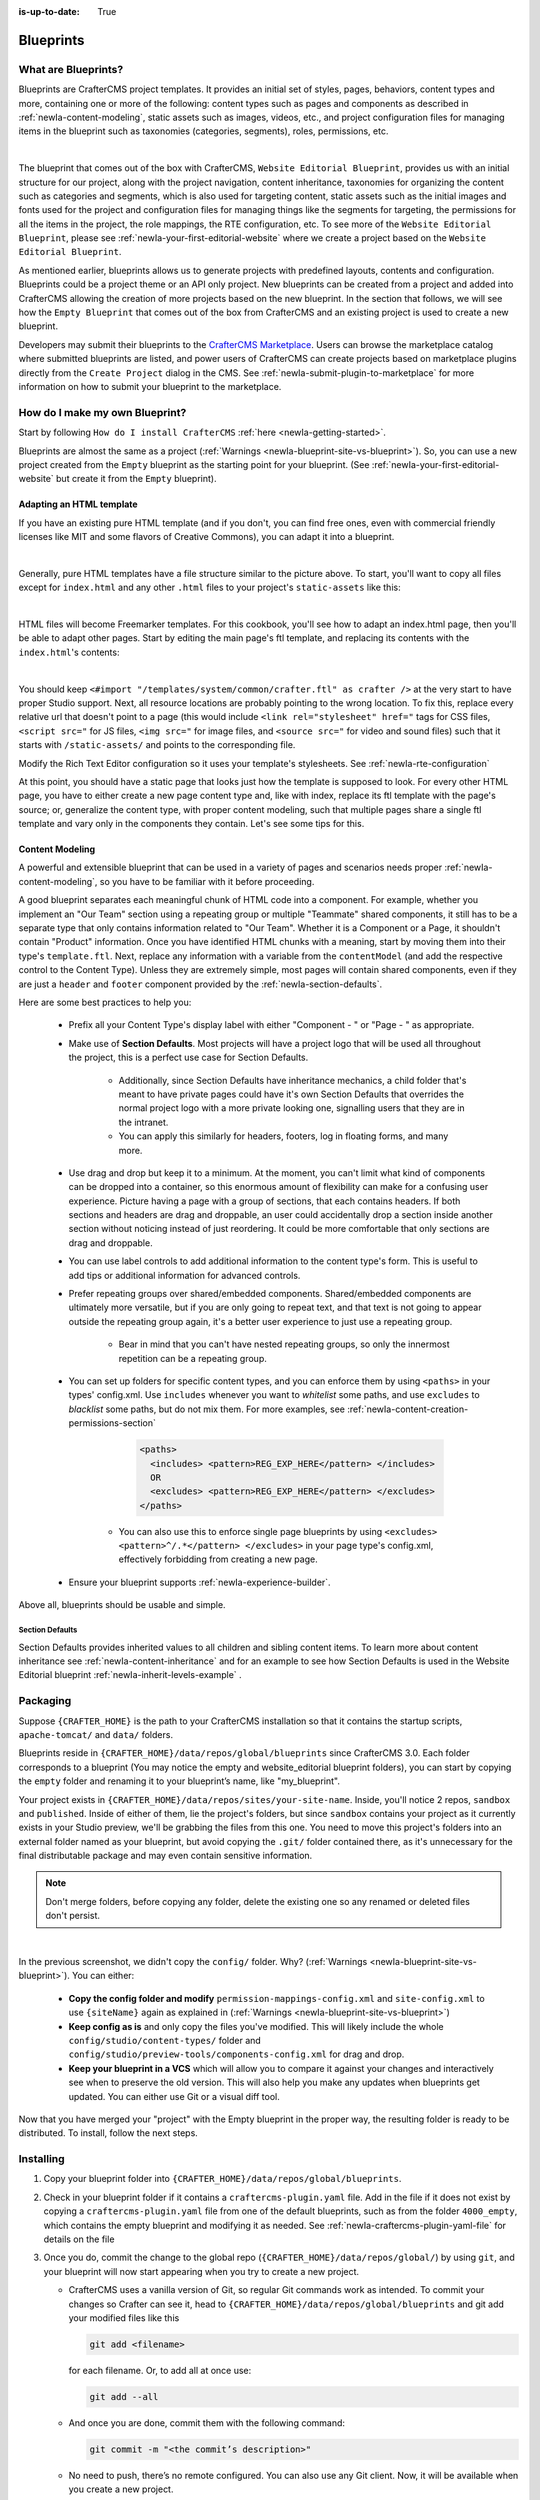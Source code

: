 :is-up-to-date: True

.. index:: Create a Blueprint, Blueprint

.. _newIa-create-a-blueprint:

==========
Blueprints
==========

--------------------
What are Blueprints?
--------------------

Blueprints are CrafterCMS project templates.  It provides an initial set of styles, pages, behaviors,
content types and more, containing one or more of the following: content types such as pages and
components as described in :ref:`newIa-content-modeling`, static assets such as images, videos, etc.,
and project configuration files for managing items in the blueprint such as taxonomies
(categories, segments), roles, permissions, etc.

.. image:: /_static/images/blueprint/blueprint-anatomy.png
   :alt: Blueprint Anatomy
   :width: 65 %
   :align: center

|

The blueprint that comes out of the box with CrafterCMS, ``Website Editorial Blueprint``, provides us
with an initial structure for our project, along with the project navigation, content inheritance,
taxonomies for organizing the content such as categories and segments, which is also used for targeting
content, static assets such as the initial images and fonts used for the project and configuration files
for managing things like the segments for targeting, the permissions for all the items in the project,
the role mappings, the RTE configuration, etc.  To see more of the ``Website Editorial Blueprint``,
please see :ref:`newIa-your-first-editorial-website` where we create a project based on the
``Website Editorial Blueprint``.

As mentioned earlier, blueprints allows us to generate projects with predefined layouts, contents and
configuration.  Blueprints could be a project theme or an API only project.  New blueprints can be
created from a project and added into CrafterCMS allowing the creation of more projects based on the
new blueprint.  In the section that follows, we will see how the ``Empty Blueprint`` that comes out of
the box from CrafterCMS and an existing project is used to create a new blueprint.

Developers may submit their blueprints to the `CrafterCMS Marketplace <http://marketplace.craftercms.org>`__.
Users can browse the marketplace catalog where submitted blueprints are listed, and power users of CrafterCMS
can create projects based on marketplace plugins directly from the ``Create Project`` dialog in the CMS. See
:ref:`newIa-submit-plugin-to-marketplace` for more information on how to submit your blueprint to the marketplace.

-------------------------------
How do I make my own Blueprint?
-------------------------------

Start by following ``How do I install CrafterCMS`` :ref:`here <newIa-getting-started>`.

Blueprints are almost the same as a project (:ref:`Warnings <newIa-blueprint-site-vs-blueprint>`).
So, you can use a new project created from the ``Empty`` blueprint as the starting point for your
blueprint. (See :ref:`newIa-your-first-editorial-website` but create it from the ``Empty`` blueprint).

^^^^^^^^^^^^^^^^^^^^^^^^^
Adapting an HTML template
^^^^^^^^^^^^^^^^^^^^^^^^^

If you have an existing pure HTML template (and if you don't, you can find free ones, even with
commercial friendly licenses like MIT and some flavors of Creative Commons), you can adapt it into a blueprint.

.. image:: /_static/images/blueprint/blueprint-sample-template-anatomy.png
   :alt: Cook Books - Template Anatomy
   :align: center

|

Generally, pure HTML templates have a file structure similar to the picture above. To start, you'll want
to copy all files except for ``index.html`` and any other ``.html`` files to your project's
``static-assets`` like this:

.. image:: /_static/images/blueprint/blueprint-template-static-assets.png
   :width: 45%
   :alt: Copy folders to static-assets
   :align: center

|

HTML files will become Freemarker templates. For this cookbook, you'll see how to adapt an index.html page, then you'll be able to adapt other pages. Start by editing the main page's ftl template, and replacing its contents with the ``index.html``'s contents:

.. image:: /_static/images/blueprint/blueprint-edit-freemarker.jpg
   :width: 45%
   :alt: Copy index.html contents to page ftl file.
   :align: center

|

You should keep ``<#import "/templates/system/common/crafter.ftl" as crafter />`` at the very start to have proper Studio support. Next, all resource locations are probably pointing to the wrong location. To fix this, replace every relative url that doesn't point to a page (this would include ``<link rel="stylesheet" href="`` tags for CSS files, ``<script src="`` for JS files, ``<img src="`` for image files, and ``<source src="`` for video and sound files) such that it starts with ``/static-assets/`` and points to the corresponding file.

Modify the Rich Text Editor configuration so it uses your template's stylesheets. See :ref:`newIa-rte-configuration`

At this point, you should have a static page that looks just how the template is supposed to look. For every other HTML page, you have to either create a new page content type and, like with index, replace its ftl template with the page's source; or, generalize the content type, with proper content modeling, such that multiple pages share a single ftl template and vary only in the components they contain. Let's see some tips for this.

^^^^^^^^^^^^^^^^
Content Modeling
^^^^^^^^^^^^^^^^

A powerful and extensible blueprint that can be used in a variety of pages and scenarios needs proper :ref:`newIa-content-modeling`, so you have to be familiar with it before proceeding.

A good blueprint separates each meaningful chunk of HTML code into a component. For example, whether you implement an "Our Team" section using a repeating group or multiple "Teammate" shared components, it still has to be a separate type that only contains information related to "Our Team". Whether it is a Component or a Page, it shouldn't contain "Product" information. Once you have identified HTML chunks with a meaning, start by moving them into their type's ``template.ftl``. Next, replace any information with a variable from the ``contentModel`` (and add the respective control to the Content Type). Unless they are extremely simple, most pages will contain shared components, even if they are just a ``header`` and ``footer`` component provided by the :ref:`newIa-section-defaults`.

Here are some best practices to help you:

    * Prefix all your Content Type's display label with either "Component - " or "Page - " as appropriate.
    * Make use of **Section Defaults**. Most projects will have a project logo that will be used all
      throughout the project, this is a perfect use case for Section Defaults.

       * Additionally, since Section Defaults have inheritance mechanics, a child folder that's meant to
         have private pages could have it's own Section Defaults that overrides the normal project logo with
         a more private looking one, signalling users that they are in the intranet.
       * You can apply this similarly for headers, footers, log in floating forms, and many more.
    * Use drag and drop but keep it to a minimum. At the moment, you can't limit what kind of components
      can be dropped into a container, so this enormous amount of flexibility can make for a confusing user
      experience. Picture having a page with a group of sections, that each contains headers. If both sections
      and headers are drag and droppable, an user could accidentally drop a section inside another section
      without noticing instead of just reordering. It could be more comfortable that only sections are drag
      and droppable.
    * You can use label controls to add additional information to the content type's form. This is useful to
      add tips or additional information for advanced controls.
    * Prefer repeating groups over shared/embedded components. Shared/embedded components are ultimately more
      versatile, but if you are only going to repeat text, and that text is not going to appear outside the
      repeating group again, it's a better user experience to just use a repeating group.

       * Bear in mind that you can't have nested repeating groups, so only the innermost repetition can
         be a repeating group.
    * You can set up folders for specific content types, and you can enforce them by using ``<paths>`` in
      your types' config.xml. Use ``includes`` whenever you want to *whitelist* some paths, and use
      ``excludes`` to *blacklist* some paths, but do not mix them.  For more examples, see
      :ref:`newIa-content-creation-permissions-section`

        .. code-block:: xml

            <paths>
              <includes> <pattern>REG_EXP_HERE</pattern> </includes>
              OR
              <excludes> <pattern>REG_EXP_HERE</pattern> </excludes>
            </paths>

       * You can also use this to enforce single page blueprints by using ``<excludes> <pattern>^/.*</pattern> </excludes>`` in your page type's config.xml, effectively forbidding from creating a new page.
    * Ensure your blueprint supports :ref:`newIa-experience-builder`.

Above all, blueprints should be usable and simple.

.. _newIa-section-defaults:

Section Defaults
^^^^^^^^^^^^^^^^
Section Defaults provides inherited values to all children and sibling content items.
To learn more about content inheritance see :ref:`newIa-content-inheritance` and for an example to see how Section Defaults is used in the Website Editorial blueprint :ref:`newIa-inherit-levels-example` .

---------
Packaging
---------

Suppose ``{CRAFTER_HOME}`` is the path to your CrafterCMS installation so that it contains the startup scripts, ``apache-tomcat/`` and ``data/`` folders.

Blueprints reside in ``{CRAFTER_HOME}/data/repos/global/blueprints`` since CrafterCMS 3.0. Each folder corresponds to a blueprint (You may notice the empty and website_editorial blueprint folders), you can start by copying the ``empty`` folder and renaming it to your blueprint’s name, like "my_blueprint".

Your project exists in ``{CRAFTER_HOME}/data/repos/sites/your-site-name``. Inside, you'll notice 2 repos, ``sandbox`` and ``published``. Inside of either of them, lie the project's folders, but since ``sandbox`` contains your project as it currently exists in your Studio preview, we'll be grabbing the files from this one. You need to move this project's folders into an external folder named as your blueprint, but avoid copying the ``.git/`` folder contained there, as it's unnecessary for the final distributable package and may even contain sensitive information.

.. note:: Don't merge folders, before copying any folder, delete the existing one so any renamed or deleted files don't persist.

.. image:: /_static/images/blueprint/blueprint-package-copy-site.png
   :width: 100%
   :alt: Copy ``scripts/``, ``site/``, ``static-assets/``, ``templates/``
   :align: center

|

In the previous screenshot, we didn't copy the ``config/`` folder. Why? (:ref:`Warnings <newIa-blueprint-site-vs-blueprint>`). You can either:

    * **Copy the config folder and modify** ``permission-mappings-config.xml`` and ``site-config.xml`` to use ``{siteName}`` again as explained in (:ref:`Warnings <newIa-blueprint-site-vs-blueprint>`)
    * **Keep config as is** and only copy the files you've modified. This will likely include the whole ``config/studio/content-types/`` folder and ``config/studio/preview-tools/components-config.xml`` for drag and drop.
    * **Keep your blueprint in a VCS** which will allow you to compare it against your changes and interactively see when to preserve the old version. This will also help you make any updates when blueprints get updated. You can either use Git or a visual diff tool.

Now that you have merged your "project" with the Empty blueprint in the proper way, the resulting folder is ready to be distributed. To install, follow the next steps.


----------
Installing
----------

#. Copy your blueprint folder into ``{CRAFTER_HOME}/data/repos/global/blueprints``.
#. Check in your blueprint folder if it contains a ``craftercms-plugin.yaml`` file.  Add in the file if it does not exist by copying a ``craftercms-plugin.yaml`` file from one of the default blueprints, such as from the folder ``4000_empty``, which contains the empty blueprint and modifying it as needed.  See :ref:`newIa-craftercms-plugin-yaml-file` for details on the file
#. Once you do, commit the change to the global repo (``{CRAFTER_HOME}/data/repos/global/``) by using ``git``, and your blueprint will now start appearing when you try to create a new project.

   * CrafterCMS uses a vanilla version of Git, so regular Git commands work as intended. To commit your changes so Crafter can see it, head to ``{CRAFTER_HOME}/data/repos/global/blueprints`` and git add your modified files like this

     .. code-block:: sh

        git add <filename>

     for each filename. Or, to add all at once use:

     .. code-block:: sh

         git add --all

   * And once you are done, commit them with the following command:

     .. code-block:: sh

        git commit -m "<the commit’s description>"

   * No need to push, there’s no remote configured. You can also use any Git client. Now, it will be available when you create a new project.

.. _newIa-adding-default-image-for-bp:

^^^^^^^^^^^^^^^^^^^^^^^^^^^^^^^^^^^^^^
Adding a default image for a blueprint
^^^^^^^^^^^^^^^^^^^^^^^^^^^^^^^^^^^^^^

CrafterCMS uses a default path for CrafterCMS to look for a default representative image of a plugin or blueprint, the url ``../.crafter/screenshots/default.png``

In the ``Projects`` screen where your projects are listed, if your project displays an image with the message **Screenshot not Set**, this means that there is no default image  under the ``.crafter/screenshots/`` folder in your blueprint:

.. image:: /_static/images/developer/plugins/screenshot-not-set.jpg
   :alt: Plugin Descriptor - Screenshot not Set
   :width: 60%
   :align: center

|

To replace the **Screenshot not Set** image for your blueprint, simply add an image file (e.g.  ``default.png``) under the ``.crafter/screenshots/`` folder of your blueprint.

Let's take a look at an example of fixing the **Screenshot not Set** image for an installed project as seen in the above image.

Below are the folders/files for the blueprint used to install the project ``Sample Site``:

.. image:: /_static/images/developer/plugins/bp-files-w-o-default-image.png
   :alt: Plugin Descriptor - Blueprint files and folders without a default image
   :width: 30%
   :align: center

|

We'll now fix the image displayed in the ``Projects`` screen after the blueprint is installed by adding a ``default.png``  file under the ``.crafter/screenshots/``  folder, so now, the blueprint files/folders looks like  this:

.. image:: /_static/images/developer/plugins/bp-files-w-default-image.png
   :alt: Plugin Descriptor - Blueprint files and folders with a default image added
   :width: 30%
   :align: center

|

When you create a project using the blueprint we fixed above, ``Another Sample Site`` for our example, the project will now have the default image we added to the blueprint:

.. image:: /_static/images/developer/plugins/screenshot-default-set.jpg
   :alt: Plugin Descriptor - Project created using a blueprint with a default image in ".crafter/screenshots`` folder
   :width: 60%
   :align: center

|

^^^^^^^^^^^^^^^^^^^^^^^^^^
Adding a plugin descriptor
^^^^^^^^^^^^^^^^^^^^^^^^^^

All blueprints need to include a plugin descriptor as described in :ref:`newIa-craftercms-plugin-yaml-file`


.. _newIa-passing-parameters-to-bp:

Passing Parameters to Blueprints
^^^^^^^^^^^^^^^^^^^^^^^^^^^^^^^^
Some parameters may need to be passed to the blueprint instead of left in the blueprint, say, AWS credentials, Box credentials, CommerceTools credentials, etc.  CrafterCMS supports passing parameters to blueprints during creation.

To add parameters to be passed to blueprints, simply add the following to the ``craftercms-plugin.yaml`` file

.. code-block:: yaml

   parameters:
    - label: My Parameter Label
      name: myParam
      type: string
      description: My parameter
      required: true

|

where:

- ``label``: Label to display for parameter on Create Project dialog
- ``name``: Name of the parameter in *camelCase* notation
- ``type``: Type of the parameter, possible values are ``STRING`` and ``PASSWORD``.  The default is ``STRING``
- ``description``: Description of the parameter
- ``required``: Indicates whether the parameter is required.  The default is ``true``


To use the parameters in configuration files, simply use ``${plugin:PARAM_NAME}`` where PARAM_NAME is the name of the parameter.

**Example**

Let's take a look at an example of adding parameters to the **Website Editorial** blueprint.
In our example, we will be passing AWS credentials when the project is created to be used for storing files in an S3 bucket and will setup the configuration file that will be using the passed parameters, along with the changes required in the content type and template so users can upload files to S3 once the project is up.

To store files in an S3 bucket, we'll follow :ref:`this <newIa-use-s3-to-store-assets>` guide, but instead of manually adding the AWS credentials so the user can upload files, we'll pass the AWS credentials through the blueprint when the project is created.

#. The first thing we need to do is to add the parameters to the ``craftercms-plugin.yaml`` file of the Website Editorial blueprint.  Open the ``craftercms-plugin.yaml`` which is under the ``{CRAFTER_HOME}/data/repos/global/blueprints/1000_website_editorial`` folder and add the following lines to the end of the file:

   .. code-block:: yaml
      :linenos:
      :caption: *{CRAFTER_HOME}/data/repos/global/blueprints/1000_website_editorial/craftercms-plugin.yaml*
      :emphasize-lines: 13-31

      # This file describes a plugin for use in CrafterCMS

      # The version of the format for this file
      descriptorVersion: 2

      # Describe the blueprint
      plugin:
        type: blueprint
        id: org.craftercms.blueprint.editorial
        name: Website Editorial Blueprint
      ...
      searchEngine: Elasticsearch
      parameters:
        - label: Access Key
          name: accessKey
          description: AWS Access Key
          required: true
          type: PASSWORD
        - label: Secret Key
          name: secretKey
          description: AWS Secret Key
          required: true
          type: PASSWORD
        - label: AWS Region
          name: awsRegion
          description: AWS region for the service
          required: true
        - label: Bucket Name
          name: bucketName
          description: Name of the bucket where files will be uploaded
          required: true

   |

#. Next, we'll add the ``aws.xml`` file which will contain all the parameters passed from the blueprint which we'll use to create an S3 profile, so files can be uploaded to an S3 bucket. To access the parameters passed from the blueprint when the project was created, simply use ``${plugin:PARAM_NAME}``, where PARAM_NAME is the name of the parameter passed through the blueprint that you would like to use.

   Create the folder ``aws`` under ``CRAFTER_HOME/data/repos/global/blueprints/config`` then inside the newly create folder, create the file ``aws.xml``.  Add the following inside the file:

   .. code-block:: xml
      :linenos:
      :caption: *CRAFTER_HOME/data/repos/global/blueprints/config/aws/aws.xml*
      :emphasize-lines: 8-9, 11-12

      <?xml version="1.0" encoding="UTF-8"?>
      <aws>
        <version>2</version>
        <s3>
          <profile>
            <id>s3-default</id>
            <credentials>
              <accessKey>${plugin:accessKey}</accessKey>
              <secretKey>${plugin:secretKey}</secretKey>
            </credentials>
            <region>${plugin:awsRegion}</region>
            <bucketName>${plugin:bucketName}</bucketName>
          </profile>
        </s3>
      </aws>


#. Next we'll modify the content type ``Page - Article`` and the template for it, ``article.ftl`` to allow the user to select files to be uploaded like in the example :ref:`here <newIa-use-s3-to-store-assets>`.  We'll end up with two files modified.  The ``article.ftl`` and ``form-definition.xml`` files.

   .. code-block:: text
      :caption: *CRAFTER_HOME/data/repos/global/blueprints/1000_website_editorial/templates/web/pages/article.ftl*
      :linenos:

      <#if contentModel.attachments??>
        <h2>Attachments</h2>
        <ul>
          <#list contentModel.attachments.item as a>
            <li><a href="${a.attachment.item.key}">${a.attachmentName}</a></li>
          </#list>
        </ul>
      </#if>

   |

   .. code-block:: xml
      :caption: *CRAFTER_HOME/data/repos/global/blueprints/1000_website_editorial/config/studio/content-types/page/article/form-definition.xml*
      :linenos:

      ...

      <field>
        <type>repeat</type>
    	<id>attachments_o</id>
      ...

      <datasource>
        <type>S3-upload</type>
        <id>s3Upload</id>
        <title>S3 Upload</title>
        <interface>item</interface>
        <properties>
          <property>
            <name>repoPath</name>
              <value></value>
              <type>string</type>
          </property>
          <property>
            <name>profileId</name>
            <value>s3-default</value>
            <type>string</type>
          </property>
        </properties>
      </datasource>

   |


#. Commit your changes using ``git add`` and ``git commit``

   .. code-block:: text

      ➜  craftercms git:(develop) cd CRAFTER_HOME/data/repos/global/blueprints
      ➜  blueprints git:(master) ✗ git add 1000_website_editorial/config/studio/aws/
      ➜  blueprints git:(master) ✗ git add 1000_website_editorial/config/studio/content-types/page/article/form-definition.xml
      ➜  blueprints git:(master) ✗ git add 1000_website_editorial/craftercms-plugin.yaml
      ➜  blueprints git:(master) ✗ git add 1000_website_editorial/templates/web/pages/article.ftl
      ➜  blueprints git:(master) ✗ git commit -m "Add storing assets to S3"

   |

#. Refresh your browser.  We will now try creating a project using the **Website Editorial** blueprint to see the parameters we added to the blueprint earlier.

   Click on the ``Main Menu`` ➜ ``Projects`` ➜ ``Create Project`` button, then finally select the ``Website Editorial`` blueprint.  You will then be presented with the ``Create Project`` dialog.  Notice that the parameters we added to the ``craftercms-plugin.yaml`` file is near the bottom of dialog.  The values entered there will now be available to the project being created which for our example, will be used for the AWS profile in ``aws.xml``.  Enter the requested information then click on ``Create Project``

   .. image:: /_static/images/blueprint/blueprint-param-added.jpg
      :width: 80%
      :alt: Parameter added in Create Project
      :align: center

   |

#. Once your new project is up, users can upload files to S3 from an article page.  Let's verify the parameters you passed through the blueprint by checking the ``aws.xml`` file.  Open the **Sidebar**, then click on |projectTools|.  Click on ``Configuration``, then select ``AWS Profiles`` from the dropdown.

   .. image:: /_static/images/blueprint/blueprint-param-added-verify.jpg
      :width: 80%
      :alt: Parameter added in Create Project
      :align: center

   |


----------------------------------------
Editing as a Project vs Editing directly
----------------------------------------

Since a blueprint is very similar in its layout to a project, you can modify a blueprint by modifying a project created with that blueprint and then merging the changes. This has several benefits:

* You can quickly see the effects of your modifications on Studio's preview project.
* You can create components, pages, and other file types through Studio, providing you with base templates, snippets, and type-specific UIs.

.. _newIa-blueprint-site-vs-blueprint:

.. warning:: However

    * The ``config/`` folder contains multiple configuration files with the project name. In blueprints, this is generically represented with ``{siteName}``, so you must either only edit config files directly on the blueprint's filesystem, or carefully replace your preview project name with ``{siteName}`` as appropriate. Having an initial version of the blueprint (when it was just copy of the Empty blueprint before making it a project) in a Git repository will be helpful for this.

       * Specifically, ``permission-mappings-config.xml`` and ``site-config.xml`` use ``{siteName}`` in a way where Studio replaces it with the project's name when creating a project. Sample files keep their ``{siteName}``.
       * ``permission-mappings-config.xml`` uses it in ``<site id="{siteName}">``
       * ``site-config.xml`` uses it in ``<wem-project>{siteName}</wem-project>`` and ``<display-name>{siteName}</display-name>``

    * Each project is made up of 2 different Git repos, ``sandbox`` and ``published``. Inside of either of them, lie the project's folders and also the ``.git/`` folder. You need to move this project folders back to the blueprint folder, but avoid copying this ``.git/`` folder, as it's unnecessary for the final distributable package and may even contain sensitive information.

Remember that whenever you edit directly in the filesystem, you need to commit your changes to ensure they are properly reflected.

Small edits after the initial development may be faster by editing the blueprint directly and testing by creating a new project.
